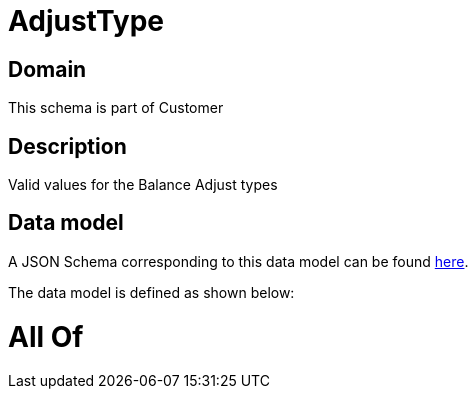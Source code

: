 = AdjustType

[#domain]
== Domain

This schema is part of Customer

[#description]
== Description

Valid values for the Balance Adjust types


[#data_model]
== Data model

A JSON Schema corresponding to this data model can be found https://tmforum.org[here].

The data model is defined as shown below:


= All Of 
